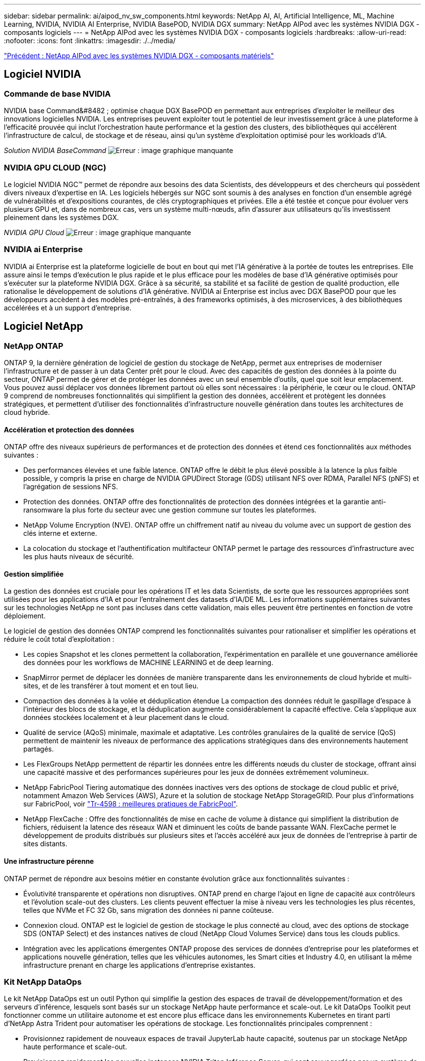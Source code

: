 ---
sidebar: sidebar 
permalink: ai/aipod_nv_sw_components.html 
keywords: NetApp AI, AI, Artificial Intelligence, ML, Machine Learning, NVIDIA, NVIDIA AI Enterprise, NVIDIA BasePOD, NVIDIA DGX 
summary: NetApp AIPod avec les systèmes NVIDIA DGX - composants logiciels 
---
= NetApp AIPod avec les systèmes NVIDIA DGX - composants logiciels
:hardbreaks:
:allow-uri-read: 
:nofooter: 
:icons: font
:linkattrs: 
:imagesdir: ./../media/


link:aipod_nv_hw_components.html["Précédent : NetApp AIPod avec les systèmes NVIDIA DGX - composants matériels"]



== Logiciel NVIDIA



=== Commande de base NVIDIA

NVIDIA base Command&#8482 ; optimise chaque DGX BasePOD en permettant aux entreprises d'exploiter le meilleur des innovations logicielles NVIDIA. Les entreprises peuvent exploiter tout le potentiel de leur investissement grâce à une plateforme à l'efficacité prouvée qui inclut l'orchestration haute performance et la gestion des clusters, des bibliothèques qui accélèrent l'infrastructure de calcul, de stockage et de réseau, ainsi qu'un système d'exploitation optimisé pour les workloads d'IA.

_Solution NVIDIA BaseCommand_
image:aipod_nv_BaseCommand_new.png["Erreur : image graphique manquante"]



=== NVIDIA GPU CLOUD (NGC)

Le logiciel NVIDIA NGC™ permet de répondre aux besoins des data Scientists, des développeurs et des chercheurs qui possèdent divers niveaux d'expertise en IA. Les logiciels hébergés sur NGC sont soumis à des analyses en fonction d'un ensemble agrégé de vulnérabilités et d'expositions courantes, de clés cryptographiques et privées. Elle a été testée et conçue pour évoluer vers plusieurs GPU et, dans de nombreux cas, vers un système multi-nœuds, afin d'assurer aux utilisateurs qu'ils investissent pleinement dans les systèmes DGX.

_NVIDIA GPU Cloud_
image:aipod_nv_ngc.png["Erreur : image graphique manquante"]



=== NVIDIA ai Enterprise

NVIDIA ai Enterprise est la plateforme logicielle de bout en bout qui met l'IA générative à la portée de toutes les entreprises. Elle assure ainsi le temps d'exécution le plus rapide et le plus efficace pour les modèles de base d'IA générative optimisés pour s'exécuter sur la plateforme NVIDIA DGX. Grâce à sa sécurité, sa stabilité et sa facilité de gestion de qualité production, elle rationalise le développement de solutions d'IA générative. NVIDIA ai Enterprise est inclus avec DGX BasePOD pour que les développeurs accèdent à des modèles pré-entraînés, à des frameworks optimisés, à des microservices, à des bibliothèques accélérées et à un support d'entreprise.



== Logiciel NetApp



=== NetApp ONTAP

ONTAP 9, la dernière génération de logiciel de gestion du stockage de NetApp, permet aux entreprises de moderniser l'infrastructure et de passer à un data Center prêt pour le cloud. Avec des capacités de gestion des données à la pointe du secteur, ONTAP permet de gérer et de protéger les données avec un seul ensemble d'outils, quel que soit leur emplacement. Vous pouvez aussi déplacer vos données librement partout où elles sont nécessaires : la périphérie, le cœur ou le cloud. ONTAP 9 comprend de nombreuses fonctionnalités qui simplifient la gestion des données, accélèrent et protègent les données stratégiques, et permettent d'utiliser des fonctionnalités d'infrastructure nouvelle génération dans toutes les architectures de cloud hybride.



==== Accélération et protection des données

ONTAP offre des niveaux supérieurs de performances et de protection des données et étend ces fonctionnalités aux méthodes suivantes :

* Des performances élevées et une faible latence. ONTAP offre le débit le plus élevé possible à la latence la plus faible possible, y compris la prise en charge de NVIDIA GPUDirect Storage (GDS) utilisant NFS over RDMA, Parallel NFS (pNFS) et l'agrégation de sessions NFS.
* Protection des données. ONTAP offre des fonctionnalités de protection des données intégrées et la garantie anti-ransomware la plus forte du secteur avec une gestion commune sur toutes les plateformes.
* NetApp Volume Encryption (NVE). ONTAP offre un chiffrement natif au niveau du volume avec un support de gestion des clés interne et externe.
* La colocation du stockage et l'authentification multifacteur ONTAP permet le partage des ressources d'infrastructure avec les plus hauts niveaux de sécurité.




==== Gestion simplifiée

La gestion des données est cruciale pour les opérations IT et les data Scientists, de sorte que les ressources appropriées sont utilisées pour les applications d'IA et pour l'entraînement des datasets d'IA/DE ML. Les informations supplémentaires suivantes sur les technologies NetApp ne sont pas incluses dans cette validation, mais elles peuvent être pertinentes en fonction de votre déploiement.

Le logiciel de gestion des données ONTAP comprend les fonctionnalités suivantes pour rationaliser et simplifier les opérations et réduire le coût total d'exploitation :

* Les copies Snapshot et les clones permettent la collaboration, l'expérimentation en parallèle et une gouvernance améliorée des données pour les workflows de MACHINE LEARNING et de deep learning.
* SnapMirror permet de déplacer les données de manière transparente dans les environnements de cloud hybride et multi-sites, et de les transférer à tout moment et en tout lieu.
* Compaction des données à la volée et déduplication étendue La compaction des données réduit le gaspillage d'espace à l'intérieur des blocs de stockage, et la déduplication augmente considérablement la capacité effective. Cela s'applique aux données stockées localement et à leur placement dans le cloud.
* Qualité de service (AQoS) minimale, maximale et adaptative. Les contrôles granulaires de la qualité de service (QoS) permettent de maintenir les niveaux de performance des applications stratégiques dans des environnements hautement partagés.
* Les FlexGroups NetApp permettent de répartir les données entre les différents nœuds du cluster de stockage, offrant ainsi une capacité massive et des performances supérieures pour les jeux de données extrêmement volumineux.
* NetApp FabricPool Tiering automatique des données inactives vers des options de stockage de cloud public et privé, notamment Amazon Web Services (AWS), Azure et la solution de stockage NetApp StorageGRID. Pour plus d'informations sur FabricPool, voir https://www.netapp.com/pdf.html?item=/media/17239-tr4598pdf.pdf["Tr-4598 : meilleures pratiques de FabricPool"^].
* NetApp FlexCache : Offre des fonctionnalités de mise en cache de volume à distance qui simplifient la distribution de fichiers, réduisent la latence des réseaux WAN et diminuent les coûts de bande passante WAN. FlexCache permet le développement de produits distribués sur plusieurs sites et l'accès accéléré aux jeux de données de l'entreprise à partir de sites distants.




==== Une infrastructure pérenne

ONTAP permet de répondre aux besoins métier en constante évolution grâce aux fonctionnalités suivantes :

* Évolutivité transparente et opérations non disruptives. ONTAP prend en charge l'ajout en ligne de capacité aux contrôleurs et l'évolution scale-out des clusters. Les clients peuvent effectuer la mise à niveau vers les technologies les plus récentes, telles que NVMe et FC 32 Gb, sans migration des données ni panne coûteuse.
* Connexion cloud. ONTAP est le logiciel de gestion de stockage le plus connecté au cloud, avec des options de stockage SDS (ONTAP Select) et des instances natives de cloud (NetApp Cloud Volumes Service) dans tous les clouds publics.
* Intégration avec les applications émergentes ONTAP propose des services de données d'entreprise pour les plateformes et applications nouvelle génération, telles que les véhicules autonomes, les Smart cities et Industry 4.0, en utilisant la même infrastructure prenant en charge les applications d'entreprise existantes.




=== Kit NetApp DataOps

Le kit NetApp DataOps est un outil Python qui simplifie la gestion des espaces de travail de développement/formation et des serveurs d'inférence, lesquels sont basés sur un stockage NetApp haute performance et scale-out. Le kit DataOps Toolkit peut fonctionner comme un utilitaire autonome et est encore plus efficace dans les environnements Kubernetes en tirant parti d'NetApp Astra Trident pour automatiser les opérations de stockage. Les fonctionnalités principales comprennent :

* Provisionnez rapidement de nouveaux espaces de travail JupyterLab haute capacité, soutenus par un stockage NetApp haute performance et scale-out.
* Provisionnez rapidement les nouvelles instances NVIDIA Triton Inférence Server, qui sont sauvegardées par un système de stockage NetApp de grande qualité.
* Clonage quasi instantané des espaces de travail JupyterLab haute capacité afin de permettre l'expérimentation ou l'itération rapide.
* Snapshots quasi instantanés des espaces de travail JupyterLab haute capacité pour la sauvegarde et/ou la traçabilité/référence.
* Provisionnement quasi instantané, clonage et copies Snapshot de volumes de données hautes performances de grande capacité.




=== NetApp Astra Trident

ASTRA Trident est un orchestrateur de stockage open source entièrement pris en charge pour les conteneurs et les distributions Kubernetes, notamment Anthos. Trident fonctionne avec l'ensemble de la gamme de stockage NetApp, y compris NetApp ONTAP, et prend également en charge les connexions NFS, NVMe/TCP et iSCSI. Trident accélère le workflow DevOps en permettant aux utilisateurs d'approvisionner et de gérer le stockage à partir de leurs systèmes de stockage NetApp, sans intervention de l'administrateur de stockage.

link:aipod_nv_architecture.html["Next : NetApp AIPod avec les systèmes NVIDIA DGX - Architecture de la solution"]
